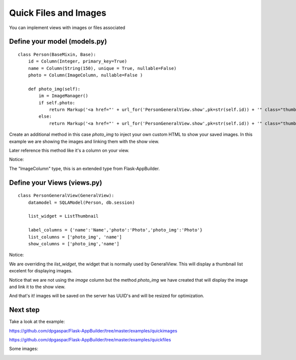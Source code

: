 Quick Files and Images
======================

You can implement views with images or files associated

Define your model (models.py)
-----------------------------

::

    class Person(BaseMixin, Base):
        id = Column(Integer, primary_key=True)
        name = Column(String(150), unique = True, nullable=False)    	
        photo = Column(ImageColumn, nullable=False )
    
        def photo_img(self):
    	    im = ImageManager()
            if self.photo:
                return Markup('<a href="' + url_for('PersonGeneralView.show',pk=str(self.id)) + '" class="thumbnail"><img src="' + im.get_url(self.photo) + '" alt="Photo" class="img-rounded img-responsive"></a>')
            else:
                return Markup('<a href="' + url_for('PersonGeneralView.show',pk=str(self.id)) + '" class="thumbnail"><img src="//:0" alt="Photo" class="img-responsive"></a>')
        
Create an additional method in this case *photo_img* to inject your own custom HTML to show your saved images. In this example we are showing the images and linking them with the show view.

Later reference this method like it's a column on your view.

Notice:

The "ImageColumn" type, this is an extended type from Flask-AppBuilder.

Define your Views (views.py)
----------------------------

::

    class PersonGeneralView(GeneralView):
        datamodel = SQLAModel(Person, db.session)

        list_widget = ListThumbnail

        label_columns = {'name':'Name','photo':'Photo','photo_img':'Photo'}
        list_columns = ['photo_img', 'name']
        show_columns = ['photo_img','name']

Notice:

We are overriding the *list_widget*, the widget that is normally used by GeneralView. This will display a thumbnail list excelent for displaying images.

Notice that we are not using the *image* column but the method *photo_img* we have created that will display the image and link it to the show view.

And that's it! images will be saved on the server has UUID's and will be resized for optimization.

Next step
---------

Take a look at the example:

https://github.com/dpgaspar/Flask-AppBuilder/tree/master/examples/quickimages

https://github.com/dpgaspar/Flask-AppBuilder/tree/master/examples/quickfiles

Some images:

.. image:: ./images/images_list.png
    :width: 100%

